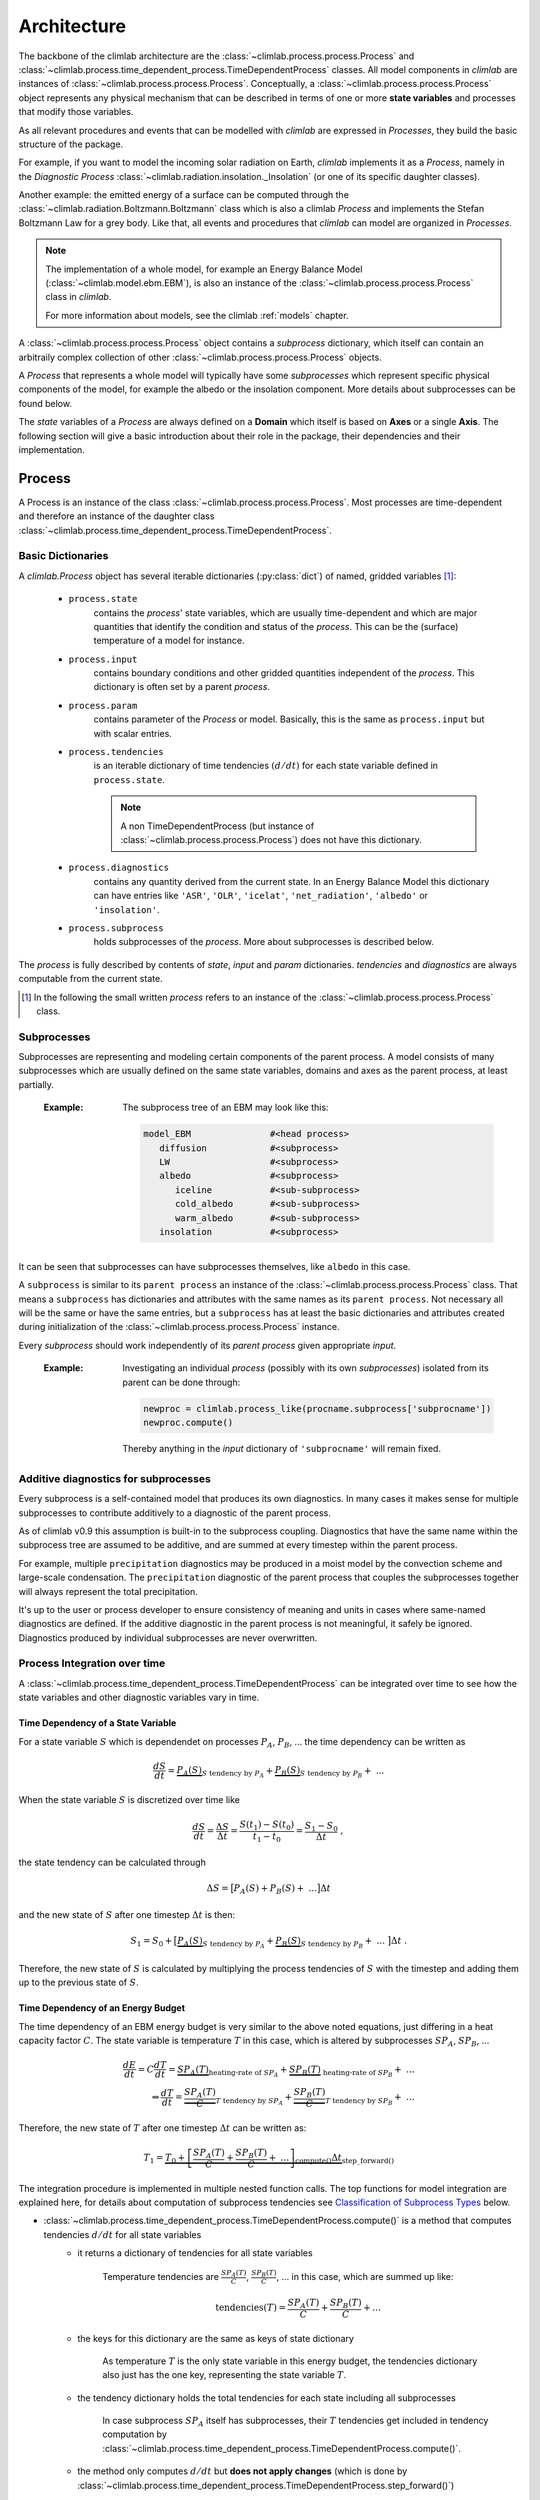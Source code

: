 .. highlight:: rst

Architecture
============

The backbone of the climlab architecture are the :class:`~climlab.process.process.Process`
and :class:`~climlab.process.time_dependent_process.TimeDependentProcess` classes.
All model components in `climlab` are instances of :class:`~climlab.process.process.Process`.
Conceptually, a :class:`~climlab.process.process.Process` object represents any
physical mechanism that can be described in terms of one or more **state variables** and
processes that modify those variables.

As all relevant procedures and events that can be modelled with `climlab`
are expressed in `Processes`, they build the basic structure of the package.

For example, if you want to model the incoming solar radiation on Earth,
`climlab` implements it as a `Process`, namely in the `Diagnostic Process` :class:`~climlab.radiation.insolation._Insolation`
(or one of its specific daughter classes).

Another example: the emitted energy of a surface can be computed through  the
:class:`~climlab.radiation.Boltzmann.Boltzmann` class which is also a climlab
`Process` and implements the Stefan Boltzmann Law for a grey body.
Like that, all events and procedures that `climlab` can model are organized in `Processes`.


.. note::

	The implementation of a whole model, for example an Energy Balance Model (:class:`~climlab.model.ebm.EBM`), is also an instance of the :class:`~climlab.process.process.Process` class in `climlab`.

	For more information about models, see the climlab :ref:`models` chapter.

A :class:`~climlab.process.process.Process` object contains
a `subprocess` dictionary, which itself can contain an arbitraily complex
collection of other :class:`~climlab.process.process.Process` objects.

A `Process` that represents a whole model
will typically have some `subprocesses` which represent
specific physical components of the model,
for example the albedo or the insolation component.
More details about subprocesses can be found below.

The `state` variables of a `Process` are always defined on a **Domain**
which itself is based on **Axes** or a single **Axis**. The following section will give a basic introduction about their role in the package, their dependencies and their implementation.


.. _process_architecture:

*******
Process
*******

A Process is an instance of the class :class:`~climlab.process.process.Process`. Most processes are time-dependent and therefore an instance of the daughter class :class:`~climlab.process.time_dependent_process.TimeDependentProcess`.

Basic Dictionaries
##################

A `climlab.Process` object has several iterable dictionaries (:py:class:`dict`) of named, gridded variables [#]_:

	- ``process.state``
		contains the `process`' state variables, which are usually time-dependent and which are major quantities that identify the condition and status of the `process`. This can be the (surface) temperature of a model for instance.

	- ``process.input``
	    	contains boundary conditions and other gridded quantities independent of the `process`. This dictionary is often set by a parent `process`.

	- ``process.param``
		contains parameter of the `Process` or model. Basically, this is the same as ``process.input`` but with scalar entries.

	- ``process.tendencies``
		is an iterable dictionary of time tendencies :math:`(d/dt)` for each state variable defined in ``process.state``.

		.. note::

			A non TimeDependentProcess (but instance of :class:`~climlab.process.process.Process`) does not have this dictionary.

	- ``process.diagnostics``
	    	contains any quantity derived from the current state. In an Energy Balance Model this dictionary can have entries like ``'ASR'``, ``'OLR'``, ``'icelat'``, ``'net_radiation'``, ``'albedo'`` or ``'insolation'``.

	- ``process.subprocess``
		holds subprocesses of the `process`. More about subprocesses is described below.

The `process` is fully described by contents of `state`, `input` and `param`
dictionaries. `tendencies` and `diagnostics` are always computable from the current
state.

.. [#] In the following the small written `process` refers to an instance of the :class:`~climlab.process.process.Process` class.

Subprocesses
############

Subprocesses are representing and modeling certain components of the parent process. A model consists of many subprocesses which are usually defined on the same state variables, domains and axes as the parent process, at least partially.

	:Example: The subprocess tree of an EBM may look like this:

		.. code-block:: python

			model_EBM		#<head process>
			   diffusion		#<subprocess>
			   LW			#<subprocess>
			   albedo		#<subprocess>
			      iceline		#<sub-subprocess>
			      cold_albedo	#<sub-subprocess>
			      warm_albedo	#<sub-subprocess>
			   insolation		#<subprocess>

It can be seen that subprocesses can have subprocesses themselves, like ``albedo`` in this case.

A ``subprocess`` is similar to its ``parent process`` an instance of the :class:`~climlab.process.process.Process` class. That means a ``subprocess`` has dictionaries and attributes with the same names as its ``parent process``. Not necessary all will be the same or have the same entries, but a ``subprocess`` has at least the basic dictionaries and attributes created during initialization of the :class:`~climlab.process.process.Process` instance.

Every `subprocess` should work independently of its `parent process` given
appropriate `input`.

	:Example: Investigating an individual `process` (possibly with its own `subprocesses`) isolated from its parent can be done through:

		.. code-block:: python

			newproc = climlab.process_like(procname.subprocess['subprocname'])
			newproc.compute()

		Thereby anything in the `input` dictionary of ``'subprocname'`` will remain fixed.


Additive diagnostics for subprocesses
#####################################

Every subprocess is a self-contained model that produces its own diagnostics. 
In many cases it makes sense for multiple subprocesses to contribute additively 
to a diagnostic of the parent process. 

As of climlab v0.9 this assumption is built-in to the subprocess coupling. 
Diagnostics that have the same name within the subprocess tree are assumed to be
additive, and are summed at every timestep within the parent process.

For example, multiple ``precipitation`` diagnostics may be produced in a moist model
by the convection scheme and large-scale condensation. The ``precipitation`` diagnostic
of the parent process that couples the subprocesses together will always represent 
the total precipitation.

It's up to the user or process developer to ensure consistency of meaning and units
in cases where same-named diagnostics are defined. If the additive diagnostic 
in the parent process is not meaningful, it safely be ignored. 
Diagnostics produced by individual subprocesses are never overwritten. 


Process Integration over time
#############################

A :class:`~climlab.process.time_dependent_process.TimeDependentProcess` can be integrated over time to see how the state variables and other diagnostic variables vary in time.

Time Dependency of a State Variable
-----------------------------------

For a state variable :math:`S` which is dependendet on processes :math:`P_A`, :math:`P_B`, ... the time dependency can be written as

.. math::

	\frac{dS}{dt} = \underbrace{P_A(S)}_{S \textrm{ tendency by }P_A} + \underbrace{P_B(S)}_{S \textrm{ tendency by } P_B} + \ ...

When the state variable :math:`S` is discretized over time like

.. math::

	\frac{dS}{dt} = \frac{\Delta S}{\Delta t} = \frac{S(t_1) - S(t_0)}{t_1 - t_0} = \frac{S_1 - S_0}{\Delta t} ~,

the state tendency can be calculated through

.. math::

	\Delta S = \big[ P_A(S) + P_B(S) + \ ... \big] \Delta t

and the new state of :math:`S` after one timestep :math:`\Delta t` is then:

.. math::

	S_1 = S_0 + \big[ \underbrace{P_A(S)}_{S \textrm{ tendency by }P_A} + \underbrace{P_B(S)}_{S \textrm{ tendency by }P_B} + \ ... \ \big] \Delta t  ~.


Therefore, the new state of :math:`S` is calculated by multiplying the process tendencies of :math:`S` with the timestep and adding them up to the previous state of :math:`S`.

Time Dependency of an Energy Budget
-----------------------------------

The time dependency of an EBM energy budget is very similar to the above noted equations, just differing in a heat capacity factor :math:`C`. The state variable is temperature :math:`T` in this case, which is altered by subprocesses :math:`SP_A`, :math:`SP_B`, ...

.. math::

	\frac{dE}{dt} = C \frac{dT}{dt} = \underbrace{SP_A(T)}_{\textrm{heating-rate of }SP_A} + \underbrace{SP_B(T)}_{\textrm{ heating-rate of }SP_B} + \ ...  			\\
	\Leftrightarrow   \frac{dT}{dt} = \underbrace{\frac{SP_A(T)}{C}}_{T \textrm{ tendency by }SP_A} + \underbrace{\frac{SP_B(T)}{C}}_{T \textrm{ tendency by }SP_B} + \ ...



Therefore, the new state of :math:`T` after one timestep :math:`\Delta t` can be written as:

.. math::

	T_1 = \underbrace{T_0 + \underbrace{ \left[ \frac{SP_A(T)}{C} + \frac{SP_B(T)}{C} + \ ... \right]}_{\textrm{compute()}}  \Delta t }_{\textrm{step\_forward()}}


The integration procedure is implemented in multiple nested function calls. The top functions for model integration are explained here, for details about computation of subprocess tendencies see `Classification of Subprocess Types`_ below.

- :class:`~climlab.process.time_dependent_process.TimeDependentProcess.compute()` is a method that computes tendencies :math:`d/dt` for all state variables
    - it returns a dictionary of tendencies for all state variables

	Temperature tendencies are :math:`\frac{SP_A(T)}{C}`, :math:`\frac{SP_B(T)}{C}`, ... in this case, which are summed up like:

	.. math::

		\textrm{tendencies}(T) = \frac{SP_A(T)}{C} + \frac{SP_B(T)}{C} + ...

    - the keys for this dictionary are the same as keys of state dictionary

	As temperature :math:`T` is the only state variable in this energy budget, the tendencies dictionary also just has the one key, representing the state variable :math:`T`.

    - the tendency dictionary holds the total tendencies for each state including all subprocesses

	In case subprocess :math:`SP_A` itself has subprocesses, their :math:`T` tendencies get included in tendency computation by :class:`~climlab.process.time_dependent_process.TimeDependentProcess.compute()`.

    - the method only computes :math:`d/dt` but **does not apply changes** (which is done by :class:`~climlab.process.time_dependent_process.TimeDependentProcess.step_forward()`)
    - therefore, the method is relatively independent of the numerical scheme
    - method **will update** variables in ``proc.diagnostic`` dictionary. Therefore, it will also **gather all diagnostics** from the `subprocesses`

- :class:`~climlab.process.time_dependent_process.TimeDependentProcess.step_forward()` updates the state variables
    - it calls :class:`~climlab.process.time_dependent_process.TimeDependentProcess.compute()` to get current tendencies
    - the method multiplies state tendencies with the timestep and adds them up to the state variables

- :class:`~climlab.process.time_dependent_process.TimeDependentProcess.integrate_years()` etc will automate time-stepping by calling the :class:`~climlab.process.time_dependent_process.TimeDependentProcess.step_forward` method multiple times. It also does the computation of time-average diagnostics.

- :class:`~climlab.process.time_dependent_process.TimeDependentProcess.integrate_converge()` calls :class:`~climlab.process.time_dependent_process.TimeDependentProcess.integrate_years()` as long as the state variables keep changing over time.

:Example: Integration of a `climlab` EBM model over time can look like this:

	.. code-block:: python

		import climlab
		model = climlab.EBM()

		# integrate the model for one year
		model.integrate_years(1)


Classification of Subprocess Types
----------------------------------

Processes can be classified in types: `explicit`, `implicit`, `diagnostic` and `adjustment`.
This makes sense as subprocesses may have different impact on state variable tendencies (`diagnostic` processes don't have a direct influence for instance) or the way their tendencies are computed differ (`explixit` and `implicit`).

Therefore, the :class:`~climlab.process.time_dependent_process.TimeDependentProcess.compute()` method handles them seperately as well as in specific order. It calls private :func:`_compute()` methods that are specified in daugther classes of :class:`~climlab.process.process.Process` namely :class:`~climlab.process.diagnostic.DiagnosticProcess`,
:class:`~climlab.process.energy_budget.EnergyBudget` (which are explicit processes) or
:class:`~climlab.process.implicit.ImplicitProcess`.

The description of :class:`~climlab.process.time_dependent_process.TimeDependentProcess.compute()` reveals the details how the different process types are handeled:

..

        The function first computes all diagnostic processes. They don't produce
	any tendencies directly but they may effect the other processes (such as
	change in solar distribution). Subsequently, all tendencies and diagnostics
	for all explicit processes are computed.

        Tendencies due to implicit and adjustment processes need to be
        calculated from a state that is already adjusted after explicit
        alteration. For that reason the explicit tendencies are applied to the states
        temporarily. Now all tendencies from implicit processes are calculated
        by matrix inversions and similar to the explicit tendencies, the implicit ones
	are applied to the states temporarily. Subsequently, all instantaneous adjustments
        are computed.

        Then the changes that were made to the states from explicit and implicit
        processes are removed again as this
	:class:`~climlab.process.time_dependent_process.TimeDependentProcess.compute()`
 	function is
        supposed to calculate only tendencies and not apply them to the states.

        Finally, all calculated tendencies from all processes are collected
        for each state, summed up and stored in the dictionary
        ``self.tendencies``, which is an attribute of the time-dependent-process
        object, for which the
	:class:`~climlab.process.time_dependent_process.TimeDependentProcess.compute()`
	method has been called.


******
Domain
******

A `Domain` defines an area or spatial base for a climlab :class:`~climlab.process.process.Process` object. It consists of axes which
are :class:`~climlab.domain.axis.Axis` objects that define the dimensions of the `Domain`.

In a `Domain` the heat capacity of grid points, bounds or cells/boxes is specified.

There are daughter classes :class:`~climlab.domain.domain.Atmosphere` and :class:`~climlab.domain.domain.Ocean` of the private :class:`~climlab.domain.domain._Domain` class implemented which themselves have daughter classes :class:`~climlab.domain.domain.SlabAtmosphere` and :class:`~climlab.domain.domain.SlabOcean`.

Every :class:`~climlab.process.process.Process` needs to be defined on a `Domain`. If none is given during initialization but latitude ``lat`` is specified, a default `Domain` is created.

Several methods are implemented that create `Domains` with special specifications. These are

	- :func:`~climlab.domain.domain.single_column`

	- :func:`~climlab.domain.domain.zonal_mean_column`

	- :func:`~climlab.domain.domain.box_model_domain`

****
Axis
****

An :class:`~climlab.domain.axis.Axis` is an object where information of a :class:`~climlab.domain.domain._Domain`'s spacial dimension are specified.

These include the `type` of the axis, the `number of points`, location of `points` and `bounds` on the spatial dimension, magnitude of bounds differences `delta` as well as their `unit`.

The `axes` of a :class:`~climlab.domain.domain._Domain` are stored in the dictionary axes, so they can be accessed through ``dom.axes`` if ``dom`` is an instance of :class:`~climlab.domain.domain._Domain`.

*************
Accessibility
*************

For convenience with interactive work, each subprocess ``'name'`` should be accessible
as ``proc.subprocess.name`` as well as the regular way through the subprocess dictionary ``proc.subprocess['name']``. Note that ``proc`` is an instance of the :class:`~climlab.process.process.Process` class here.


:Example:

	.. code-block:: python

		import climlab
		model = climlab.EBM()

		# quick access
		longwave_subp = model.subprocess.LW

		# regular path
		longwave_subp = model.subprocess['LW']


`climlab` will remain (as much as possible) agnostic about the data formats. Variables within the dictionaries will behave as :py:class:`numpy.ndarray` objects.

Grid information and other domain details are accessible as attributes of each process.
These attributes are ``lat``, ``lat_bounds``, ``lon``, ``lon_bounds``, ``lev``, ``lev_bounds``, ``depth`` and ``depth_bounds``.

:Example: the latitude points of a `process` object that is describing an EBM model

	.. code-block:: python

		import climlab
		model = climlab.EBM()

		# quick access
		lat_points = model.lat

		# regular path
		lat_points = model.domains['Ts'].axes['lat'].points


Shortcuts like ``proc.lat`` will work where these are unambiguous, which means there is only a single axis of that type in the process.

Many variables will be accessible as process attributes ``proc.name``. This restricts to unique field names in the above dictionaries.

.. warning::

	There may be other dictionaries that do have name conflicts: e.g. dictionary of tendencies ``proc.tendencies``, with same keys as ``proc.state``.

	These will **not be accessible** as ``proc.name``, but **will be accessible** as ``proc.dict_name.name`` (as well as regular dictionary interface ``proc.dict_name['name']``).
